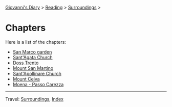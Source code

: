 #+startup: content indent

[[file:../../index.org][Giovanni's Diary]] > [[file:../reading.org][Reading]] > [[file:surroundings.org][Surroundings]] >

* Chapters
#+INDEX: Giovanni's Diary!Reading!Surroundings!Chapters

Here is a list of the chapters:

- [[file:san-marco-garden.org][San Marco garden]]
- [[file:sant-agata-church.org][Sant'Agata Church]]
- [[file:doss-trento.org][Doss Trento]]
- [[file:mount-san-martino.org][Mount San Martino]]
- [[file:sant-apollinare-church.org][Sant'Apollinare Church]]
- [[file:mount-celva.org][Mount Celva]]
- [[file:moena-passo-carezza.org][Moena - Passo Carezza]]

-----

Travel: [[file:surroundings.org][Surroundings]], [[file:../../theindex.org][Index]]
